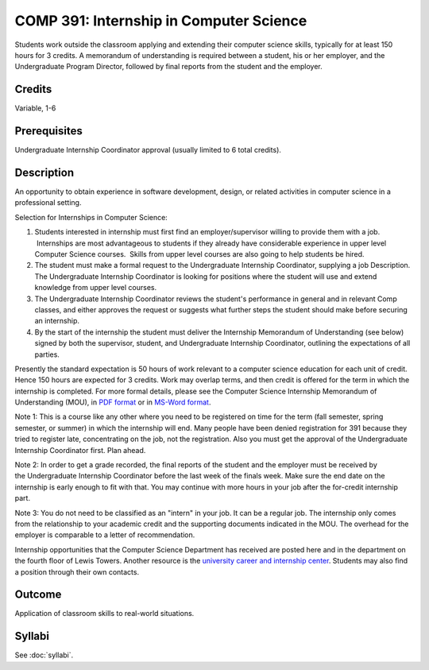 .. index:: undergraduate level internship
   internship

COMP 391: Internship in Computer Science
========================================

Students work outside the classroom applying and extending their computer science skills, typically for at least 150 hours for 3 credits.  A memorandum of understanding is required between a student, his or her employer, and the Undergraduate Program Director, followed by final reports from the student and the employer.

.. Editors Note: REWRITE THIS

Credits
--------------------

Variable, 1-6

Prerequisites
-----------------------

Undergraduate Internship Coordinator approval (usually limited to 6 total credits).

Description
--------------------

An opportunity to obtain experience in software development, design,
or related activities in computer science in a professional setting.

Selection for Internships in Computer Science:

#. Students interested in internship must first find an
   employer/supervisor willing to provide them with a job.  Internships
   are most advantageous to students if they already have considerable
   experience in upper level Computer Science courses.  Skills from
   upper level courses are also going to help students be hired.
#. The student must make a formal request to the Undergraduate
   Internship Coordinator, supplying a job Description.
   The Undergraduate Internship Coordinator is looking for positions
   where the student will use and extend knowledge from upper level
   courses.
#. The Undergraduate Internship Coordinator reviews the student's
   performance in general and in relevant Comp classes, and either
   approves the request or suggests what further steps the student
   should make before securing an internship.
#. By the start of the internship the student must deliver the
   Internship Memorandum of Understanding (see below) signed by both the
   supervisor, student, and Undergraduate Internship Coordinator,
   outlining the expectations of all parties.

Presently the standard expectation is 50 hours of work relevant to a
computer science education for each unit of credit. Hence 150 hours are
expected for 3 credits. Work may overlap terms, and then credit is
offered for the term in which the internship is completed. For more
formal details, please see the Computer Science Internship Memorandum of
Understanding (MOU), in `PDF
format <https://drive.google.com/file/d/0Bz_4VraMwHUoVjFWYU1sVW9NdTA/edit?usp=sharing>`__
or in `MS-Word
format <https://drive.google.com/file/d/0Bz_4VraMwHUod3dsWFA0bWc5WFU/edit?usp=sharing>`__.

Note 1: This is a course like any other where you need to be
registered on time for the term (fall semester, spring semester, or
summer) in which the internship will end. Many people have been denied
registration for 391 because they tried to register late, concentrating
on the job, not the registration. Also you must get the approval of
the Undergraduate Internship Coordinator first. Plan ahead.

Note 2: In order to get a grade recorded, the final reports of the
student and the employer must be received by the Undergraduate
Internship Coordinator before the last week of the finals week. Make
sure the end date on the internship is early enough to fit with that.
You may continue with more hours in your job after the for-credit
internship part.

Note 3: You do not need to be classified as an "intern" in your job.
It can be a regular job. The internship only comes from the relationship
to your academic credit and the supporting documents indicated in the
MOU. The overhead for the employer is comparable to a letter of
recommendation.

Internship opportunities that the Computer Science Department has
received are posted here and in the department on the fourth floor of
Lewis Towers. Another resource is the `university career and internship
center <http://www.luc.edu/career/>`__. Students may also find a
position through their own contacts.

Outcome
-----------

Application of classroom skills to real-world situations.

Syllabi
-------------

See :doc:`syllabi`.
